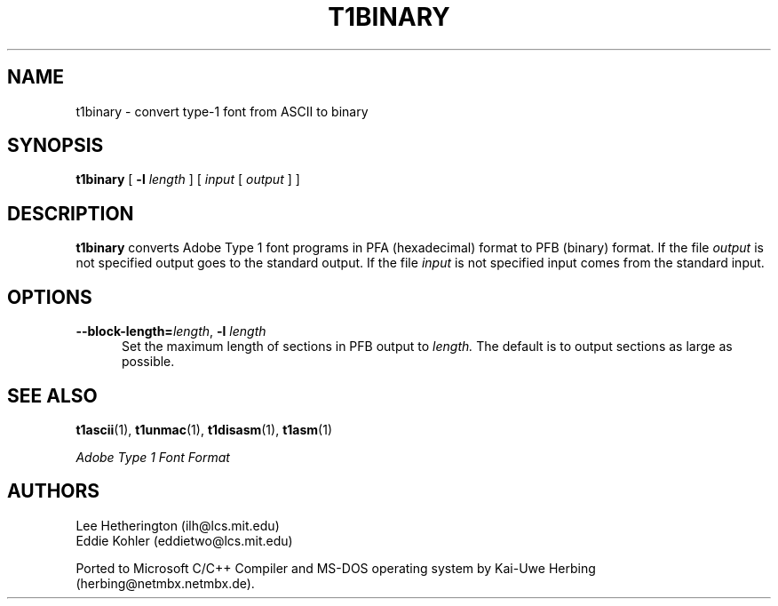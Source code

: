 .TH T1BINARY 1  "5 Mar 1998"
.SH NAME
t1binary \- convert type-1 font from ASCII to binary
.SH SYNOPSIS
.B t1binary
[
.BI \-l " length"
]
[
.I input
[
.I output
]
]
.SH DESCRIPTION
.B t1binary
converts Adobe Type 1 font programs in PFA (hexadecimal) format to PFB
(binary) format. If the file
.I output
is not specified output goes to the standard output.
If the file
.I input
is not specified input comes from the standard input.
.SH OPTIONS
.TP 5
.BI \-\-block\-length= "length\fR, " \-l " length"
Set the maximum length of sections in PFB output to
.I length.
The default is to output sections as large as possible.
.SH "SEE ALSO"
.LP
.BR t1ascii (1),
.BR t1unmac (1),
.BR t1disasm (1),
.BR t1asm (1)
.LP
.I "Adobe Type 1 Font Format"
.SH AUTHORS
Lee Hetherington (ilh@lcs.mit.edu)
.br
Eddie Kohler (eddietwo@lcs.mit.edu)
.PP
Ported to Microsoft C/C++ Compiler and MS-DOS operating system by
Kai-Uwe Herbing (herbing@netmbx.netmbx.de).
